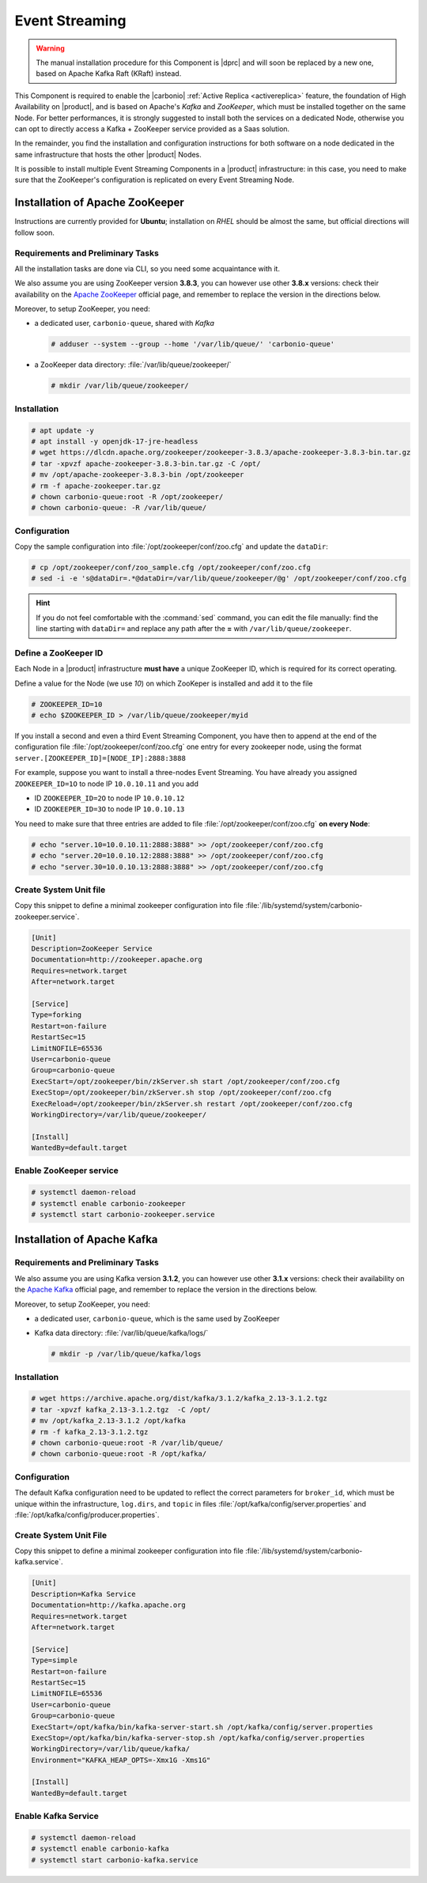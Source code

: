 .. _component-es-install:

Event Streaming
===============

.. warning:: The manual installation procedure for this Component is
   |dprc| and will soon be replaced by a new one, based on Apache
   Kafka Raft (KRaft) instead.

This Component is required to enable the |carbonio| :ref:`Active Replica
<activereplica>` feature, the foundation of High Availability on
|product|, and is based on Apache's *Kafka* and *ZooKeeper*, which
must be installed together on the same Node. For better performances,
it is strongly suggested to install both the services on a dedicated
Node, otherwise you can opt to directly access a Kafka + ZooKeeper
service provided as a Saas solution.

In the remainder, you find the installation and configuration
instructions for both software on a node dedicated in the same
infrastructure that hosts the other |product| Nodes.

It is possible to install multiple Event Streaming Components in a
|product| infrastructure: in this case, you need to make sure that the
ZooKeeper's configuration is replicated on every Event Streaming Node.

Installation of Apache ZooKeeper
--------------------------------

Instructions are currently provided for **Ubuntu**; installation on
*RHEL* should be almost the same, but official directions will follow
soon.

Requirements and Preliminary Tasks
~~~~~~~~~~~~~~~~~~~~~~~~~~~~~~~~~~

All the installation tasks are done via CLI, so you need some
acquaintance with it.

We also assume you are using ZooKeeper version **3.8.3**, you can
however use other **3.8.x** versions: check their availability on the
`Apache ZooKeeper <https://zookeeper.apache.org/releases.html>`_
official page, and remember to replace the version in the directions
below.

Moreover, to setup ZooKeeper, you need:

* a dedicated user, ``carbonio-queue``, shared with *Kafka* 

  .. code:: console

     # adduser --system --group --home '/var/lib/queue/' 'carbonio-queue'

* a ZooKeeper data directory: :file:`/var/lib/queue/zookeeper/`

  .. code:: console
            
     # mkdir /var/lib/queue/zookeeper/


Installation
~~~~~~~~~~~~

.. code:: console
   
   # apt update -y
   # apt install -y openjdk-17-jre-headless
   # wget https://dlcdn.apache.org/zookeeper/zookeeper-3.8.3/apache-zookeeper-3.8.3-bin.tar.gz
   # tar -xpvzf apache-zookeeper-3.8.3-bin.tar.gz -C /opt/
   # mv /opt/apache-zookeeper-3.8.3-bin /opt/zookeeper
   # rm -f apache-zookeeper.tar.gz
   # chown carbonio-queue:root -R /opt/zookeeper/
   # chown carbonio-queue: -R /var/lib/queue/

Configuration
~~~~~~~~~~~~~

Copy the sample configuration into :file:`/opt/zookeeper/conf/zoo.cfg` and
update the ``dataDir``:

.. code:: console

   # cp /opt/zookeeper/conf/zoo_sample.cfg /opt/zookeeper/conf/zoo.cfg
   # sed -i -e 's@dataDir=.*@dataDir=/var/lib/queue/zookeeper/@g' /opt/zookeeper/conf/zoo.cfg

.. hint:: If you do not feel comfortable with the :command:`sed`
   command, you can edit the file manually: find the line starting
   with ``dataDir=`` and replace any path after the **=** with
   ``/var/lib/queue/zookeeper``.
   
Define a ZooKeeper ID
~~~~~~~~~~~~~~~~~~~~~

Each Node in a |product| infrastructure **must have** a unique
ZooKeeper ID, which is required for its correct operating.

Define a value for the Node (we use *10*) on which ZooKeper is
installed and add it to the file

.. code:: console

   # ZOOKEEPER_ID=10
   # echo $ZOOKEEPER_ID > /var/lib/queue/zookeeper/myid

If you install a second and even a third Event Streaming Component, you
have then to append at the end of the configuration file
:file:`/opt/zookeeper/conf/zoo.cfg` one entry for every zookeeper
node, using the format ``server.[ZOOKEEPER_ID]=[NODE_IP]:2888:3888``

For example, suppose you want to install a three-nodes Event
Streaming. You have already you assigned ``ZOOKEEPER_ID=1O`` to node
IP ``10.0.10.11`` and you add

* ID ``ZOOKEEPER_ID=2O`` to node IP ``10.0.10.12``
* ID ``ZOOKEEPER_ID=3O`` to node IP ``10.0.10.13``

You need to make sure that three entries are added to file
:file:`/opt/zookeeper/conf/zoo.cfg` **on every Node**:

.. code:: console

   # echo "server.10=10.0.10.11:2888:3888" >> /opt/zookeeper/conf/zoo.cfg
   # echo "server.20=10.0.10.12:2888:3888" >> /opt/zookeeper/conf/zoo.cfg
   # echo "server.30=10.0.10.13:2888:3888" >> /opt/zookeeper/conf/zoo.cfg

Create System Unit file
~~~~~~~~~~~~~~~~~~~~~~~

Copy this snippet to define a minimal zookeeper configuration into
file :file:`/lib/systemd/system/carbonio-zookeeper.service`.

.. code:: ini

   [Unit]
   Description=ZooKeeper Service
   Documentation=http://zookeeper.apache.org
   Requires=network.target
   After=network.target

   [Service]
   Type=forking
   Restart=on-failure
   RestartSec=15
   LimitNOFILE=65536
   User=carbonio-queue
   Group=carbonio-queue
   ExecStart=/opt/zookeeper/bin/zkServer.sh start /opt/zookeeper/conf/zoo.cfg
   ExecStop=/opt/zookeeper/bin/zkServer.sh stop /opt/zookeeper/conf/zoo.cfg
   ExecReload=/opt/zookeeper/bin/zkServer.sh restart /opt/zookeeper/conf/zoo.cfg
   WorkingDirectory=/var/lib/queue/zookeeper/

   [Install]
   WantedBy=default.target

Enable ZooKeeper service
~~~~~~~~~~~~~~~~~~~~~~~~

.. code:: console

   # systemctl daemon-reload 
   # systemctl enable carbonio-zookeeper
   # systemctl start carbonio-zookeeper.service

Installation of Apache Kafka
----------------------------

Requirements and Preliminary Tasks
~~~~~~~~~~~~~~~~~~~~~~~~~~~~~~~~~~

We also assume you are using Kafka version **3.1.2**, you can however
use other **3.1.x** versions: check their availability on the `Apache
Kafka <https://kafka.apache.org/downloads>`_ official page, and
remember to replace the version in the directions below.

Moreover, to setup ZooKeeper, you need:

* a dedicated user, ``carbonio-queue``, which is the same used by ZooKeeper

* Kafka data directory: :file:`/var/lib/queue/kafka/logs/`

  .. code:: console

     # mkdir -p /var/lib/queue/kafka/logs 

Installation
~~~~~~~~~~~~

.. code:: console

   # wget https://archive.apache.org/dist/kafka/3.1.2/kafka_2.13-3.1.2.tgz
   # tar -xpvzf kafka_2.13-3.1.2.tgz  -C /opt/
   # mv /opt/kafka_2.13-3.1.2 /opt/kafka
   # rm -f kafka_2.13-3.1.2.tgz
   # chown carbonio-queue:root -R /var/lib/queue/ 
   # chown carbonio-queue:root -R /opt/kafka/

Configuration
~~~~~~~~~~~~~

The default Kafka configuration need to be updated to reflect the
correct parameters for ``broker_id``, which must be unique within the
infrastructure, ``log.dirs``, and ``topic`` in files
:file:`/opt/kafka/config/server.properties` and
:file:`/opt/kafka/config/producer.properties`.

.. card:: File :file:`/opt/kafka/config/server.properties`

   .. code:: console

      # sed -i "s@broker_id=.*@$(( $RANDOM % 20 + 1 ))@" /opt/kafka/config/server.properties
      # sed -i "s@log.dirs=.*@log.dirs=/var/lib/queue/kafka/logs/@" /opt/kafka/config/server.properties
      # echo "auto.create.topics.enable=true" >> /opt/kafka/config/server.properties

   If you install Event Streaming on multiple Nodes, it is strongly
   recommended to also add or update the following parameters.

   .. code:: ini

      num.recovery.threads.per.data.dir=4
      offsets.topic.replication.factor=2
      transaction.state.log.replication.factor=2
      transaction.state.log.min.isr=2
      num.partitions=6   
      default.replication.factor=2

.. card:: File :file:`/opt/kafka/config/producer.properties`

   .. code:: console

      # sed -i "s@compression.type=.*@compression.type=lz4@" /opt/kafka/config/producer.properties

Create System Unit File
~~~~~~~~~~~~~~~~~~~~~~~

Copy this snippet to define a minimal zookeeper configuration into
file :file:`/lib/systemd/system/carbonio-kafka.service`.

.. code:: ini

   [Unit]
   Description=Kafka Service
   Documentation=http://kafka.apache.org
   Requires=network.target
   After=network.target

   [Service]
   Type=simple
   Restart=on-failure
   RestartSec=15
   LimitNOFILE=65536
   User=carbonio-queue
   Group=carbonio-queue
   ExecStart=/opt/kafka/bin/kafka-server-start.sh /opt/kafka/config/server.properties
   ExecStop=/opt/kafka/bin/kafka-server-stop.sh /opt/kafka/config/server.properties
   WorkingDirectory=/var/lib/queue/kafka/
   Environment="KAFKA_HEAP_OPTS=-Xmx1G -Xms1G"

   [Install]
   WantedBy=default.target

Enable Kafka Service
~~~~~~~~~~~~~~~~~~~~

.. code:: console

   # systemctl daemon-reload 
   # systemctl enable carbonio-kafka
   # systemctl start carbonio-kafka.service
